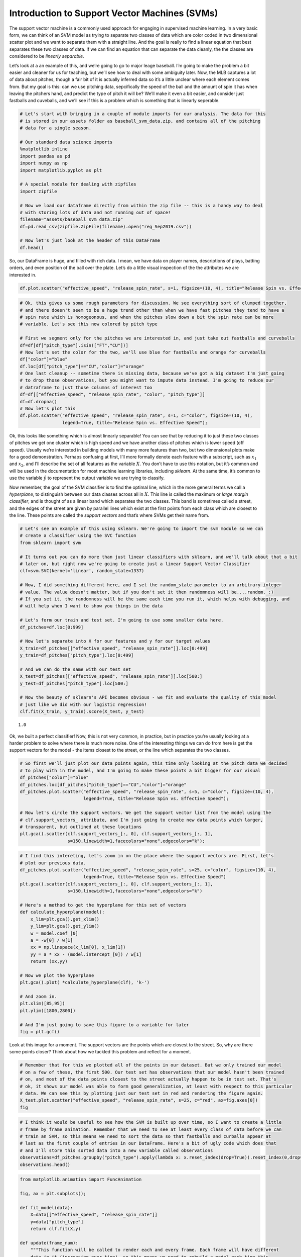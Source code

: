 Introduction to Support Vector Machines (SVMs)
==============================================

The support vector machine is a commonly used approach for engaging in
supervised machine learning. In a very basic form, we can think of an
SVM model as trying to separate two classes of data which are color
coded in two dimensional scatter plot and we want to separate them with
a straight line. And the goal is really to find a linear equation that
best separates these two classes of data. If we can find an equation
that can separate the data cleanly, the the classes are considered to be
*linearly separable*.

Let’s look at a an example of this, and we’re going to go to major leage
baseball. I’m going to make the problem a bit easier and cleaner for us
for teaching, but we’ll see how to deal with some ambiguity later. Now,
the MLB captures a lot of data about pitches, though a fair bit of it is
actually inferred data so it’s a little unclear where each element comes
from. But my goal is this: can we use pitching data, sepcifically the
speed of the ball and the amount of spin it has when leaving the
pitchers hand, and predict the type of pitch it will be? We’ll make it
even a bit easier, and consider just fastballs and cuveballs, and we’ll
see if this is a problem which is something that is linearly seperable.

.. code:: ipython3

    # Let's start with bringing in a couple of module imports for our analysis. The data for this
    # is stored in our assets folder as baseball_svm_data.zip, and contains all of the pitching
    # data for a single season.
    
    # Our standard data science imports
    %matplotlib inline
    import pandas as pd
    import numpy as np
    import matplotlib.pyplot as plt
    
    # A special module for dealing with zipfiles
    import zipfile
    
    # Now we load our dataframe directly from within the zip file -- this is a handy way to deal
    # with storing lots of data and not running out of space!
    filename="assets/baseball_svm_data.zip"
    df=pd.read_csv(zipfile.ZipFile(filename).open("reg_Sep2019.csv"))
    
    # Now let's just look at the header of this DataFrame
    df.head()




.. raw:: html

    <div>
    <style scoped>
        .dataframe tbody tr th:only-of-type {
            vertical-align: middle;
        }
    
        .dataframe tbody tr th {
            vertical-align: top;
        }
    
        .dataframe thead th {
            text-align: right;
        }
    </style>
    <table border="1" class="dataframe">
      <thead>
        <tr style="text-align: right;">
          <th></th>
          <th>pitch_type</th>
          <th>release_speed</th>
          <th>release_pos_x</th>
          <th>release_pos_z</th>
          <th>player_name</th>
          <th>batter</th>
          <th>events</th>
          <th>description</th>
          <th>zone</th>
          <th>des</th>
          <th>...</th>
          <th>home_score</th>
          <th>away_score</th>
          <th>bat_score</th>
          <th>fld_score</th>
          <th>post_away_score</th>
          <th>post_home_score</th>
          <th>post_bat_score</th>
          <th>post_fld_score</th>
          <th>if_fielding_alignment</th>
          <th>of_fielding_alignment</th>
        </tr>
      </thead>
      <tbody>
        <tr>
          <th>0</th>
          <td>FS</td>
          <td>81.2</td>
          <td>-1.0920</td>
          <td>6.3157</td>
          <td>Jake Faria</td>
          <td>435622</td>
          <td>run</td>
          <td>ball</td>
          <td>13.0</td>
          <td>Wild pitch by pitcher Jake Faria.   Sam Hillia...</td>
          <td>...</td>
          <td>3</td>
          <td>3</td>
          <td>3</td>
          <td>3</td>
          <td>3</td>
          <td>3</td>
          <td>3</td>
          <td>3</td>
          <td>Strategic</td>
          <td>Strategic</td>
        </tr>
        <tr>
          <th>1</th>
          <td>FF</td>
          <td>90.0</td>
          <td>-0.8826</td>
          <td>6.4818</td>
          <td>Jake Faria</td>
          <td>435622</td>
          <td>NaN</td>
          <td>called_strike</td>
          <td>5.0</td>
          <td>NaN</td>
          <td>...</td>
          <td>3</td>
          <td>3</td>
          <td>3</td>
          <td>3</td>
          <td>3</td>
          <td>3</td>
          <td>3</td>
          <td>3</td>
          <td>Strategic</td>
          <td>Strategic</td>
        </tr>
        <tr>
          <th>2</th>
          <td>SL</td>
          <td>83.8</td>
          <td>-0.9456</td>
          <td>6.2833</td>
          <td>Jake Faria</td>
          <td>602074</td>
          <td>single</td>
          <td>hit_into_play_no_out</td>
          <td>2.0</td>
          <td>Yonathan Daza singles on a bunt ground ball to...</td>
          <td>...</td>
          <td>3</td>
          <td>3</td>
          <td>3</td>
          <td>3</td>
          <td>3</td>
          <td>3</td>
          <td>3</td>
          <td>3</td>
          <td>Standard</td>
          <td>Standard</td>
        </tr>
        <tr>
          <th>3</th>
          <td>FF</td>
          <td>92.3</td>
          <td>-0.8358</td>
          <td>6.3745</td>
          <td>Jake Faria</td>
          <td>602074</td>
          <td>NaN</td>
          <td>foul</td>
          <td>5.0</td>
          <td>NaN</td>
          <td>...</td>
          <td>3</td>
          <td>3</td>
          <td>3</td>
          <td>3</td>
          <td>3</td>
          <td>3</td>
          <td>3</td>
          <td>3</td>
          <td>Standard</td>
          <td>Standard</td>
        </tr>
        <tr>
          <th>4</th>
          <td>FF</td>
          <td>93.0</td>
          <td>-0.7746</td>
          <td>6.4466</td>
          <td>Jake Faria</td>
          <td>656541</td>
          <td>walk</td>
          <td>ball</td>
          <td>11.0</td>
          <td>Sam Hilliard walks.</td>
          <td>...</td>
          <td>3</td>
          <td>3</td>
          <td>3</td>
          <td>3</td>
          <td>3</td>
          <td>3</td>
          <td>3</td>
          <td>3</td>
          <td>Infield shift</td>
          <td>Standard</td>
        </tr>
      </tbody>
    </table>
    <p>5 rows × 67 columns</p>
    </div>



So, our DataFrame is huge, and filled with rich data. I mean, we have
data on player names, descriptions of plays, batting orders, and even
position of the ball over the plate. Let’s do a little visual inspection
of the the attributes we are interested in.

.. code:: ipython3

    df.plot.scatter("effective_speed", "release_spin_rate", s=1, figsize=(10, 4), title="Release Spin vs. Effective Speed");



.. image:: output_3_0.png


.. code:: ipython3

    # Ok, this gives us some rough parameters for discussion. We see everything sort of clumped together,
    # and there doesn't seem to be a huge trend other than when we have fast pitches they tend to have a
    # spin rate which is homogeonous, and when the pitches slow down a bit the spin rate can be more
    # variable. Let's see this now colored by pitch type
    
    # First we segment only for the pitches we are interested in, and just take out fastballs and curveballs
    df=df[df["pitch_type"].isin(["FT","CU"])]
    # Now let's set the color for the two, we'll use blue for fastballs and orange for curveballs
    df["color"]="blue"
    df.loc[df["pitch_type"]=="CU","color"]="orange"
    # One last cleanup -- sometime there is missing data, because we've got a big dataset I'm just going
    # to drop those observations, but you might want to impute data instead. I'm going to reduce our
    # datraframe to just those columns of interest too
    df=df[["effective_speed", "release_spin_rate", "color", "pitch_type"]]
    df=df.dropna()
    # Now let's plot this
    df.plot.scatter("effective_speed", "release_spin_rate", s=1, c="color", figsize=(10, 4), 
                    legend=True, title="Release Spin vs. Effective Speed");



.. image:: output_4_0.png


Ok, this looks like something which is almost linearly separable! You
can see that by reducing it to just these two classes of pitches we get
one cluster which is high speed and we have another class of pitches
which is lower speed (off speed). Usually we’re interested in building
models with many more features than two, but two dimensional plots make
for a good demonstration. Perhaps confusing at first, I’ll more formally
denote each feature with a subscript, such as :math:`x_1` and
:math:`x_2`, and I’ll describe the set of all features as the variable
:math:`X`. You don’t have to use this notation, but it’s common and will
be used in the documentation for most machine learning libraries,
including *sklearn*. At the same time, it’s common to use the variable
:math:`\hat y` to represent the output variable we are trying to
classify.

Now remember, the goal of the SVM classifier is to find the optimal
line, which in the more general terms we call a *hyperplane*, to
distinguish between our data classes across all in :math:`X`. This line
is called the maximum or *large margin classifier*, and is thought of as
a linear band which separates the two classes. This band is sometimes
called a street, and the edges of the street are given by parallel lines
which exist at the first points from each class which are closest to the
line. These points are called the *support vectors* and that’s where
SVMs get their name from.

.. code:: ipython3

    # Let's see an example of this using sklearn. We're going to import the svm module so we can
    # create a classifier using the SVC function
    from sklearn import svm
    
    # It turns out you can do more than just linear classifiers with sklearn, and we'll talk about that a bit
    # later on, but right now we're going to create just a linear Support Vector Classifier
    clf=svm.SVC(kernel='linear', random_state=1337)
    
    # Now, I did something different here, and I set the random_state parameter to an arbitrary integer
    # value. The value doesn't matter, but if you don't set it then randomness will be....random. :)
    # If you set it, the randomness will be the same each time you run it, which helps with debugging, and
    # will help when I want to show you things in the data
    
    # Let's form our train and test set. I'm going to use some smaller data here.
    df_pitches=df.loc[0:999]
    
    # Now let's separate into X for our features and y for our target values
    X_train=df_pitches[["effective_speed", "release_spin_rate"]].loc[0:499]
    y_train=df_pitches["pitch_type"].loc[0:499]
    
    # And we can do the same with our test set
    X_test=df_pitches[["effective_speed", "release_spin_rate"]].loc[500:]
    y_test=df_pitches["pitch_type"].loc[500:]
    
    # Now the beauty of sklearn's API becomes obvious - we fit and evaluate the quality of this model
    # just like we did with our logistic regression!
    clf.fit(X_train, y_train).score(X_test, y_test)




.. parsed-literal::

    1.0



Ok, we built a perfect classifier! Now, this is not very common, in
practice, but in practice you’re usually looking at a harder problem to
solve where there is much more noise. One of the interesting things we
can do from here is get the support vectors for the model - the items
closest to the street, or the line which separates the two classes.

.. code:: ipython3

    # So first we'll just plot our data points again, this time only looking at the pitch data we decided
    # to play with in the model, and I'm going to make these points a bit bigger for our visual
    df_pitches["color"]="blue"
    df_pitches.loc[df_pitches["pitch_type"]=="CU","color"]="orange"
    df_pitches.plot.scatter("effective_speed", "release_spin_rate", s=5, c="color", figsize=(10, 4), 
                            legend=True, title="Release Spin vs. Effective Speed");
    
    # Now let's circle the support vectors. We get the support vector list from the model using the
    # clf.support_vectors_ attribute, and I'm just going to create new data points which larger,
    # transparent, but outlined at these locations
    plt.gca().scatter(clf.support_vectors_[:, 0], clf.support_vectors_[:, 1],
                      s=150,linewidth=1,facecolors="none",edgecolors="k");



.. image:: output_8_0.png


.. code:: ipython3

    # I find this intereting, let's zoom in on the place where the support vectors are. First, let's
    # plot our previous data.
    df_pitches.plot.scatter("effective_speed", "release_spin_rate", s=25, c="color", figsize=(10, 4), 
                            legend=True, title="Release Spin vs. Effective Speed")
    plt.gca().scatter(clf.support_vectors_[:, 0], clf.support_vectors_[:, 1],
                      s=150,linewidth=1,facecolors="none",edgecolors="k")
    
    # Here's a method to get the hyperplane for this set of vectors
    def calculate_hyperplane(model):
        x_lim=plt.gca().get_xlim()
        y_lim=plt.gca().get_ylim()
        w = model.coef_[0]
        a = -w[0] / w[1]
        xx = np.linspace(x_lim[0], x_lim[1])
        yy = a * xx - (model.intercept_[0]) / w[1]
        return (xx,yy)
    
    # Now we plot the hyperplane
    plt.gca().plot( *calculate_hyperplane(clf), 'k-')
    
    # And zoom in.
    plt.xlim([85,95])
    plt.ylim([1800,2800])
    
    # And I'm just going to save this figure to a variable for later
    fig = plt.gcf()



.. image:: output_9_0.png


Look at this image for a moment. The support vectors are the points
which are closest to the street. So, why are there some points closer?
Think about how we tackled this problem and reflect for a moment.

.. code:: ipython3

    # Remember that for this we plotted all of the points in our dataset. But we only trained our model
    # on a few of these, the first 500. Our test set has observations that our model hasn't been trained
    # on, and most of the data points closest to the street actually happen to be in test set. That's
    # ok, it shows our model was able to form good generalization, at least with respect to this particular
    # data. We can see this by plotting just our test set in red and rendering the figure again.
    X_test.plot.scatter("effective_speed", "release_spin_rate", s=25, c="red", ax=fig.axes[0])
    fig




.. image:: output_11_0.png



.. code:: ipython3

    # I think it would be useful to see how the SVM is built up over time, so I want to create a little
    # frame by frame animation. Remember that we need to see at least every class of data before we can
    # train an SVM, so this means we need to sort the data so that fastballs and curballs appear at
    # last as the first couple of entries in our DataFrame. Here's a bit of ugly code which does that
    # and I'll store this sorted data into a new variable called observations
    observations=df_pitches.groupby("pitch_type").apply(lambda x: x.reset_index(drop=True)).reset_index(0,drop=True).sort_index()
    observations.head()




.. raw:: html

    <div>
    <style scoped>
        .dataframe tbody tr th:only-of-type {
            vertical-align: middle;
        }
    
        .dataframe tbody tr th {
            vertical-align: top;
        }
    
        .dataframe thead th {
            text-align: right;
        }
    </style>
    <table border="1" class="dataframe">
      <thead>
        <tr style="text-align: right;">
          <th></th>
          <th>effective_speed</th>
          <th>release_spin_rate</th>
          <th>color</th>
          <th>pitch_type</th>
        </tr>
      </thead>
      <tbody>
        <tr>
          <th>0</th>
          <td>84.651</td>
          <td>2602.0</td>
          <td>orange</td>
          <td>CU</td>
        </tr>
        <tr>
          <th>0</th>
          <td>92.116</td>
          <td>2127.0</td>
          <td>blue</td>
          <td>FT</td>
        </tr>
        <tr>
          <th>1</th>
          <td>83.118</td>
          <td>2627.0</td>
          <td>orange</td>
          <td>CU</td>
        </tr>
        <tr>
          <th>1</th>
          <td>90.044</td>
          <td>1985.0</td>
          <td>blue</td>
          <td>FT</td>
        </tr>
        <tr>
          <th>2</th>
          <td>81.793</td>
          <td>2668.0</td>
          <td>orange</td>
          <td>CU</td>
        </tr>
      </tbody>
    </table>
    </div>



.. code:: ipython3

    from matplotlib.animation import FuncAnimation
    
    fig, ax = plt.subplots();
    
    def fit_model(data):
        X=data[["effective_speed", "release_spin_rate"]]
        y=data["pitch_type"]
        return clf.fit(X,y)
    
    def update(frame_num):
        """This function will be called to render each and every frame. Each frame will have different
        data in it (increasing over time), so this means we need to rebuild a model each time this
        function is called.
        :param frame_num: An integer offset of how many observations to use
        :return: The rendered matplotlib axes to plot
        """
        # First we clear whatever data is already plotted
        plt.cla()
    
        # Then we plot our current data
        observations[0:int(frame_num)+2].plot.scatter("effective_speed", "release_spin_rate", s=25, c="color", ax=ax)
        
        # Then we fit our model
        clf=fit_model(observations[0:int(frame_num)+2])
    
        # We plot our support vectors
        ax.scatter(clf.support_vectors_[:, 0], clf.support_vectors_[:, 1], s=150,linewidth=1,facecolors="none",edgecolors="k")
    
        # We plot out hyperplane
        ax.plot(*calculate_hyperplane(clf), 'k-')
    
        # We need to set the bounds on this axes to something constant or the image will have a variable
        # (increasing) set of axes over time
        ax.set_xlim(80,98)
        ax.set_ylim(1800,3000)
    
        return ax.lines;
    
    # Now I'm going to call this function and save it as an animated gif, let's build 350 models,
    # but feel free to play with this on your notebook
    anim = FuncAnimation(fig, update, frames=350, interval=25, blit=True);
    anim.save('svm.gif', fps=5);



.. image:: output_13_0.png


.. code:: ipython3

    # Ok, let's take a look at that image now here in the notebook!
    from IPython.display import Image
    Image(filename="svm.gif")




.. parsed-literal::

    <IPython.core.display.Image object>



Ok, you can see here that as more data is found the support vectors jump
around and the street becomes more well defined and robust. The
hyperplane then shifts and changes slope to better distinguish between
these two feature sets. But this is just the basics of the SVM, there’s
a bit more we should consider when building these kinds of models, so
let’s dive into that in the next lecture.
